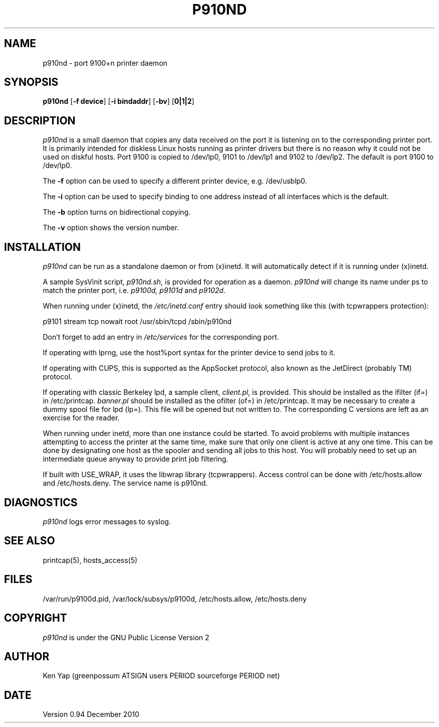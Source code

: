 .TH P910ND 8 "21 December 2010"
.SH NAME
p910nd \- port 9100+n printer daemon
.SH SYNOPSIS
.B p910nd
[\fB-f device\fR]
[\fB-i bindaddr\fR]
[\fB-bv\fR]
[\fB0|1|2\fR]
.SH DESCRIPTION
.I p910nd
is a small daemon that copies any data received on the port
it is listening on to the corresponding printer port.
It is primarily intended for diskless Linux hosts running as printer drivers
but there is no reason why it could not be used on diskful hosts.
Port 9100 is copied to /dev/lp0, 9101 to /dev/lp1 and 9102 to /dev/lp2.
The default is port 9100 to /dev/lp0.
.LP
The \fB-f\fR option can be used to specify a different printer device,
e.g. /dev/usblp0.
.LP
The \fB-i\fR option can be used to specify binding to one address instead
of all interfaces which is the default.
.LP
The \fB-b\fR option turns on bidirectional copying.
.LP
The \fB-v\fR option shows the version number.
.SH INSTALLATION
.I p910nd
can be run as a standalone daemon or from (x)inetd.
It will automatically detect if it is running under (x)inetd.
.LP
A sample SysVinit script,
.IR p910nd.sh ,
is provided for operation as a daemon.
.I p910nd
will change its name under ps to match the printer port, i.e.
.I p9100d, p9101d
and
.IR p9102d .
.LP
When running under (x)inetd, the
.I /etc/inetd.conf
entry should look something like this (with tcpwrappers protection):
.sp
.nf
p9101 stream tcp nowait root /usr/sbin/tcpd /sbin/p910nd
.fi
.sp
Don't forget to add an entry in
.I /etc/services
for the corresponding port.
.LP
If operating with lprng, use the host%port syntax for the
printer device to send jobs to it.
.LP
If operating with CUPS, this is supported as the AppSocket
protocol, also known as the JetDirect (probably TM) protocol.
.LP
If operating with classic Berkeley lpd, a sample client,
.IR client.pl ,
is provided.
This should be installed as the ifilter (if=) in /etc/printcap.
.I banner.pl
should be installed as the ofilter (of=) in /etc/printcap.
It may be necessary to create a dummy spool file for lpd (lp=).
This file will be opened but not written to.
The corresponding C versions are left as an exercise for the reader.
.LP
When running under inetd, more than one instance could be started.
To avoid problems with multiple instances attempting to access the
printer at the same time, make sure that only one client is active
at any one time. This can be done by designating one host as the
spooler and sending all jobs to this host. You will probably
need to set up an intermediate queue anyway to provide print job filtering.
.LP
If built with USE_WRAP, it uses the libwrap library (tcpwrappers).
Access control can be done with /etc/hosts.allow
and /etc/hosts.deny. The service name is p910nd.
.SH DIAGNOSTICS
.I p910nd
logs error messages to syslog.
.SH "SEE ALSO"
printcap(5), hosts_access(5)
.SH FILES
/var/run/p9100d.pid, /var/lock/subsys/p9100d, /etc/hosts.allow, /etc/hosts.deny
.SH COPYRIGHT
.I p910nd
is under the GNU Public License Version 2
.SH AUTHOR
Ken Yap (greenpossum ATSIGN users PERIOD sourceforge PERIOD net)
.SH DATE
Version 0.94 December 2010
